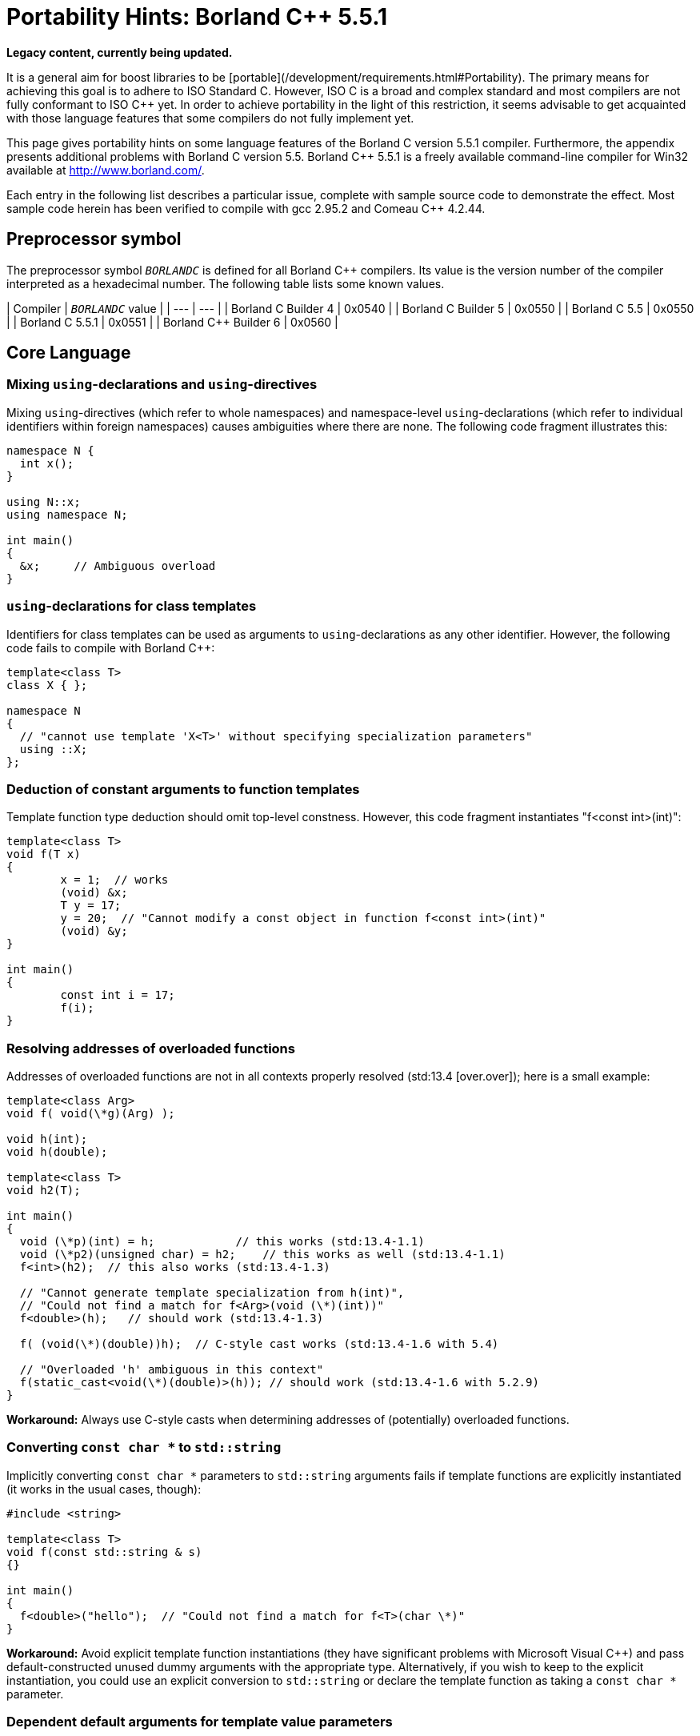 ////
Copyright (c) 2024 The C++ Alliance, Inc. (https://cppalliance.org)

Distributed under the Boost Software License, Version 1.0. (See accompanying
file LICENSE_1_0.txt or copy at http://www.boost.org/LICENSE_1_0.txt)

Official repository: https://github.com/boostorg/website-v2-docs
////
= Portability Hints: Borland C++ 5.5.1
:navtitle: Borland C++
:idprefix:
:idseparator: -

*Legacy content, currently being updated.*

It is a general aim for boost libraries to be [portable](/development/requirements.html#Portability). The
 primary means for achieving this goal is to adhere to ISO
 Standard C++. However, ISO C++ is a broad and complex standard
 and most compilers are not fully conformant to ISO C++ yet. In
 order to achieve portability in the light of this restriction,
 it seems advisable to get acquainted with those language
 features that some compilers do not fully implement yet.


This page gives portability hints on some language features
 of the Borland C++ version 5.5.1 compiler. Furthermore, the
 appendix presents additional problems with Borland C++ version
 5.5. Borland C++ 5.5.1 is a freely available command-line
 compiler for Win32 available at <http://www.borland.com/>.


Each entry in the following list describes a particular
 issue, complete with sample source code to demonstrate the
 effect. Most sample code herein has been verified to compile
 with gcc 2.95.2 and Comeau C++ 4.2.44.


== Preprocessor symbol


The preprocessor symbol `__BORLANDC__` is defined
 for all Borland C++ compilers. Its value is the version number
 of the compiler interpreted as a hexadecimal number. The
 following table lists some known values.

| Compiler | `__BORLANDC__` value |
| --- | --- |
| Borland C++ Builder 4 | 0x0540 |
| Borland C++ Builder 5 | 0x0550 |
| Borland C++ 5.5 | 0x0550 |
| Borland C++ 5.5.1 | 0x0551 |
| Borland C++ Builder 6 | 0x0560 |


== Core Language


=== Mixing `using`-declarations and `using`-directives


Mixing `using`-directives (which refer to whole
 namespaces) and namespace-level `using`-declarations
 (which refer to individual identifiers within foreign
 namespaces) causes ambiguities where there are none. The
 following code fragment illustrates this:
```

namespace N {
  int x();
}

using N::x;
using namespace N;

int main()
{
  &x;     // Ambiguous overload
}

```

=== `using`-declarations for class templates


Identifiers for class templates can be used as arguments to
 `using`-declarations as any other identifier.
 However, the following code fails to compile with Borland
 C++:
```

template<class T>
class X { };

namespace N
{
  // "cannot use template 'X<T>' without specifying specialization parameters"
  using ::X;
};

```

=== Deduction of constant arguments to function templates


Template function type deduction should omit top-level
 constness. However, this code fragment instantiates "f<const
 int>(int)":
```

template<class T>
void f(T x)
{
        x = 1;  // works
        (void) &x;
        T y = 17;
        y = 20;  // "Cannot modify a const object in function f<const int>(int)"
        (void) &y;
}

int main()
{
        const int i = 17;
        f(i);
}

```

=== Resolving addresses of overloaded functions


Addresses of overloaded functions are not in all contexts
 properly resolved (std:13.4 [over.over]); here is a small
 example:
```

template<class Arg>
void f( void(\*g)(Arg) );

void h(int);
void h(double);

template<class T>
void h2(T);

int main()
{
  void (\*p)(int) = h;            // this works (std:13.4-1.1)
  void (\*p2)(unsigned char) = h2;    // this works as well (std:13.4-1.1)
  f<int>(h2);  // this also works (std:13.4-1.3)

  // "Cannot generate template specialization from h(int)",
  // "Could not find a match for f<Arg>(void (\*)(int))"
  f<double>(h);   // should work (std:13.4-1.3)

  f( (void(\*)(double))h);  // C-style cast works (std:13.4-1.6 with 5.4)

  // "Overloaded 'h' ambiguous in this context"
  f(static_cast<void(\*)(double)>(h)); // should work (std:13.4-1.6 with 5.2.9)
}

```

**Workaround:** Always use C-style casts when
 determining addresses of (potentially) overloaded
 functions.


=== Converting `const char *` to `std::string`


Implicitly converting `const char *` parameters
 to `std::string` arguments fails if template
 functions are explicitly instantiated (it works in the usual
 cases, though):
```

#include <string>

template<class T>
void f(const std::string & s)
{}

int main()
{
  f<double>("hello");  // "Could not find a match for f<T>(char \*)"
}


```

**Workaround:** Avoid explicit template
 function instantiations (they have significant problems with
 Microsoft Visual C++) and pass default-constructed unused dummy
 arguments with the appropriate type. Alternatively, if you wish
 to keep to the explicit instantiation, you could use an
 explicit conversion to `std::string` or declare the
 template function as taking a `const char *`
 parameter.


=== Dependent default arguments for template value parameters


Template value parameters which default to an expression
 dependent on previous template parameters don't work:
```

template<class T>
struct A
{
  static const bool value = true;
};

// "Templates must be classes or functions", "Declaration syntax error"
template<class T, bool v = A<T>::value>
struct B {};

int main()
{
  B<int> x;
}


```

**Workaround:** If the relevant non-type
 template parameter is an implementation detail, use inheritance
 and a fully qualified identifier (for example,
 ::N::A<T>::value).


=== Partial ordering of function templates


Partial ordering of function templates, as described in
 std:14.5.5.2 [temp.func.order], does not work:
```

#include <iostream>

template<class T> struct A {};

template<class T1>
void f(const A<T1> &)
{
  std::cout << "f(const A<T1>&)\n";
}

template<class T>
void f(T)
{
  std::cout << "f(T)\n";
}

int main()
{
  A<double> a;
  f(a);   // output: f(T)  (wrong)
  f(1);   // output: f(T)  (correct)
}

```

**Workaround:** Declare all such functions
 uniformly as either taking a value or a reference
 parameter.


=== Instantiation with member function pointer


When directly instantiating a template with some member
 function pointer, which is itself dependent on some template
 parameter, the compiler cannot cope:
```

template<class U> class C { };
template<class T>
class A
{
  static const int v = C<void (T::\*)()>::value;
};

```

**Workaround:** Use an intermediate
 `typedef`:
```

template<class U> class C { };
template<class T>
class A
{
  typedef void (T::\*my_type)();
  static const int v = C<my_type>::value;
};

```

(Extracted from e-mail exchange of David Abrahams, Fernando
 Cacciola, and Peter Dimov; not actually tested.)


== Library


=== Function `double std::abs(double)`
 missing


The function `double std::abs(double)` should be
 defined (std:26.5-5 [lib.c.math]), but it is not:
```

#include <cmath>

int main()
{
  double (\*p)(double) = std::abs;  // error
}

```

Note that `int std::abs(int)` will be used
 without warning if you write `std::abs(5.1)`.


Similar remarks apply to seemingly all of the other standard
 math functions, where Borland C++ fails to provide
 `float` and `long double` overloads.


**Workaround:** Use `std::fabs`
 instead if type genericity is not required.


== Appendix: Additional issues with Borland C++ version 5.5


These issues are documented mainly for historic reasons. If
 you are still using Borland C++ version 5.5, you are strongly
 encouraged to obtain an upgrade to version 5.5.1, which fixes
 the issues described in this section.


=== Inline friend functions in template classes


If a friend function of some class has not been declared
 before the friend function declaration, the function is
 declared at the namespace scope surrounding the class
 definition. Together with class templates and inline
 definitions of friend functions, the code in the following
 fragment should declare (and define) a non-template function
 "bool N::f(int,int)", which is a friend of class
 N::A<int>. However, Borland C++ v5.5 expects the function
 f to be declared beforehand:
```

namespace N {
template<class T>
class A
{
  // "f is not a member of 'N' in function main()"
  friend bool f(T x, T y) { return x < y; }
};
}

int main()
{
  N::A<int> a;
}

```

This technique is extensively used in boost/operators.hpp.
 Giving in to the wish of the compiler doesn't work in this
 case, because then the "instantiate one template, get lots of
 helper functions at namespace scope" approach doesn't work
 anymore. Defining BOOST_NO_OPERATORS_IN_NAMESPACE (a define
 BOOST_NO_INLINE_FRIENDS_IN_CLASS_TEMPLATES would match this
 case better) works around this problem and leads to another
 one, see [using-template].

